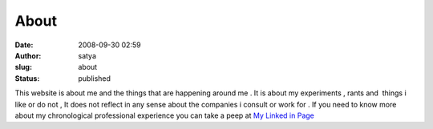 About
#####
:date: 2008-09-30 02:59
:author: satya
:slug: about
:status: published

This website is about me and the things that are happening around me .
It is about my experiments , rants and  things i like or do not , It
does not reflect in any sense about the companies i consult or work for
. If you need to know more about my chronological professional
experience you can take a peep at `My Linked in
Page <http://www.linkedin.com/in/satyaakam>`__
